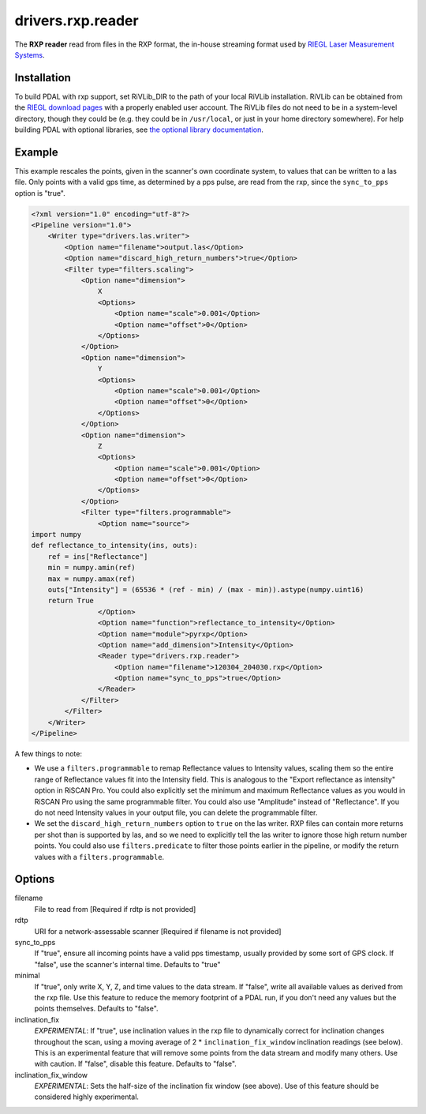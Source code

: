 .. _drivers.rxp.reader:

drivers.rxp.reader
==================

The **RXP reader** read from files in the RXP format, the in-house streaming format used by `RIEGL Laser Measurement Systems`_.


Installation
------------

To build PDAL with rxp support, set RiVLib_DIR to the path of your local RiVLib installation.
RiVLib can be obtained from the `RIEGL download pages`_ with a properly enabled user account.
The RiVLib files do not need to be in a system-level directory, though they could be (e.g. they could be in ``/usr/local``, or just in your home directory somewhere).
For help building PDAL with optional libraries, see `the optional library documentation`_.


Example
-------

This example rescales the points, given in the scanner's own coordinate system, to values that can be written to a las file.
Only points with a valid gps time, as determined by a pps pulse, are read from the rxp, since the ``sync_to_pps`` option is "true".

.. code-block:: xml

    <?xml version="1.0" encoding="utf-8"?>
    <Pipeline version="1.0">
        <Writer type="drivers.las.writer">
            <Option name="filename">output.las</Option>
            <Option name="discard_high_return_numbers">true</Option>
            <Filter type="filters.scaling">
                <Option name="dimension">
                    X
                    <Options>
                        <Option name="scale">0.001</Option>
                        <Option name="offset">0</Option>
                    </Options>
                </Option>
                <Option name="dimension">
                    Y
                    <Options>
                        <Option name="scale">0.001</Option>
                        <Option name="offset">0</Option>
                    </Options>
                </Option>
                <Option name="dimension">
                    Z
                    <Options>
                        <Option name="scale">0.001</Option>
                        <Option name="offset">0</Option>
                    </Options>
                </Option>
                <Filter type="filters.programmable">
                    <Option name="source">
    import numpy
    def reflectance_to_intensity(ins, outs):
        ref = ins["Reflectance"]
        min = numpy.amin(ref)
        max = numpy.amax(ref)
        outs["Intensity"] = (65536 * (ref - min) / (max - min)).astype(numpy.uint16)
        return True
                    </Option>
                    <Option name="function">reflectance_to_intensity</Option>
                    <Option name="module">pyrxp</Option>
                    <Option name="add_dimension">Intensity</Option>
                    <Reader type="drivers.rxp.reader">
                        <Option name="filename">120304_204030.rxp</Option>
                        <Option name="sync_to_pps">true</Option>
                    </Reader>
                </Filter>
            </Filter>
        </Writer>
    </Pipeline>

A few things to note:

- We use a ``filters.programmable`` to remap Reflectance values to Intensity values, scaling them so the entire range of Reflectance values fit into the Intensity field.
  This is analogous to the "Export reflectance as intensity" option in RiSCAN Pro.
  You could also explicitly set the minimum and maximum Reflectance values as you would in RiSCAN Pro using the same programmable filter.
  You could also use "Amplitude" instead of "Reflectance".
  If you do not need Intensity values in your output file, you can delete the programmable filter.
- We set the ``discard_high_return_numbers`` option to ``true`` on the las writer.
  RXP files can contain more returns per shot than is supported by las, and so we need to explicitly tell the las writer to ignore those high return number points.
  You could also use ``filters.predicate`` to filter those points earlier in the pipeline, or modify the return values with a ``filters.programmable``.


Options
-------

filename
  File to read from [Required if rdtp is not provided]

rdtp
  URI for a network-assessable scanner [Required if filename is not provided]

sync_to_pps
  If "true", ensure all incoming points have a valid pps timestamp, usually provided by some sort of GPS clock.
  If "false", use the scanner's internal time.
  Defaults to "true"

minimal
  If "true", only write X, Y, Z, and time values to the data stream.
  If "false", write all available values as derived from the rxp file.
  Use this feature to reduce the memory footprint of a PDAL run, if you don't need any values but the points themselves.
  Defaults to "false".

inclination_fix
  *EXPERIMENTAL*: If "true", use inclination values in the rxp file to dynamically correct for inclination changes throughout the scan, using a moving average of 2 * ``inclination_fix_window`` inclination readings (see below).
  This is an experimental feature that will remove some points from the data stream and modify many others.
  Use with caution.
  If "false", disable this feature.
  Defaults to "false".

inclination_fix_window
  *EXPERIMENTAL*: Sets the half-size of the inclination fix window (see above).
  Use of this feature should be considered highly experimental.


.. _RIEGL Laser Measurement Systems: http://www.riegl.com
.. _RIEGL download pages: http://www.riegl.com/members-area/software-downloads/libraries/
.. _the optional library documentation: http://www.pdal.io/compilation/unix.html#configure-your-optional-libraries
